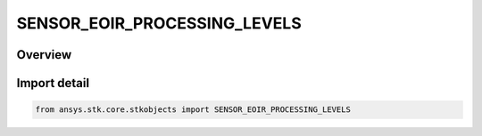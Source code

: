 SENSOR_EOIR_PROCESSING_LEVELS
=============================

.. py:class:: ansys.stk.core.stkobjects.SENSOR_EOIR_PROCESSING_LEVELS

   IntEnum


.. py:currentmodule:: SENSOR_EOIR_PROCESSING_LEVELS

Overview
--------

.. tab-set::

    .. tab-item:: Members
        
        .. list-table::
            :header-rows: 0
            :widths: auto

            * - :py:attr:`~GEOMETRIC_INPUT`
              - EOIR : Geometric input processing level.

            * - :py:attr:`~RADIOMETRIC_INPUT`
              - EOIR : Radiometric input processing level.

            * - :py:attr:`~SENSOR_OUTPUT`
              - EOIR : Sensor output processing level.

            * - :py:attr:`~SENSOR_OFF`
              - EOIR : Sensor off processing level.


Import detail
-------------

.. code-block:: python

    from ansys.stk.core.stkobjects import SENSOR_EOIR_PROCESSING_LEVELS


